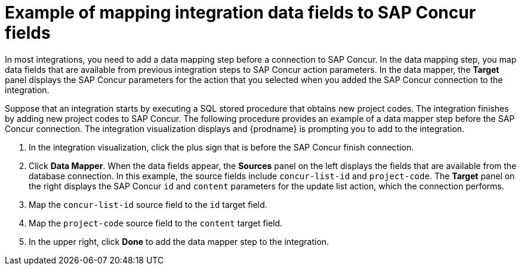 // This module is included in the following assemblies:
// as_connecting-to-concur.adoc

[id='identify-concur-fields-for-mapping_{context}']
= Example of mapping integration data fields to SAP Concur fields

In most integrations, you need to add a data mapping step before a 
connection to SAP Concur. In the data mapping step, you map data fields
that are available from previous integration steps to SAP Concur action
parameters. In the data mapper, the *Target* panel displays the
SAP Concur parameters for the action that you selected when you added
the SAP Concur connection to the integration. 

Suppose that an integration starts by executing a SQL stored procedure
that obtains new project codes. The integration finishes by adding
new project codes to SAP Concur. 
The following procedure provides an example of a data mapper step before
the SAP Concur connection. The integration visualization displays  
and {prodname} is prompting you to add to the integration.  

. In the integration visualization, click the plus sign that is 
before the SAP Concur finish connection. 
. Click *Data Mapper*. When the data fields
appear, the *Sources* panel on the left displays the fields that are
available from the database connection. In this example, the
source fields include `concur-list-id` and `project-code`.
The *Target* panel on the right displays the SAP Concur `id` and
`content` parameters for the update list action, which the connection
performs. 
. Map the `concur-list-id` source field to the `id` target field.
. Map the `project-code` source field to the `content` target field. 
. In the upper right, click *Done* to add the data mapper step to the integration. 
